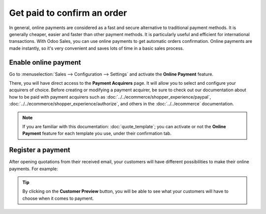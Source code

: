 ============================
Get paid to confirm an order
============================

In general, online payments are considered as a fast and secure alternative to traditional payment
methods. It is generally cheaper, easier and faster than other payment methods. It is particularly
useful and efficient for international transactions. With Odoo Sales, you can use online payments
to get automatic orders confirmation. Online payments are made instantly, so it's very convenient
and saves lots of time in a basic sales process.

Enable online payment
=====================

Go to :menuselection:`Sales --> Configuration --> Settings` and activate the **Online Payment**
feature.

.. image:: media/get_paid_1.png
   :align: center
   :class: img-thumbnail
   :alt: How to enable online payment on Odoo Sales?

There, you will have direct access to the **Payment Acquirers** page. It will allow you to select
and configure your acquirers of choice. Before creating or modifying a payment acquirer, be sure to
check out our documentation about how to be paid with payment acquirers such as
:doc:`../../ecommerce/shopper_experience/paypal`,
:doc:`../../ecommerce/shopper_experience/authorize`, and others in the :doc:`../../ecommerce`
documentation.

.. note::
   If you are familiar with this documentation: :doc:`quote_template`; you
   can activate or not the **Online Payment** feature for each template you use, under their
   confirmation tab.

Register a payment
==================

After opening quotations from their received email, your customers will have different
possibilities to make their online payments. For example:

.. image:: media/get_paid_2.png
   :align: center
   :class: img-thumbnail
   :alt: How to register a payment on Odoo Sales?

.. tip::
   By clicking on the **Customer Preview** button, you will be able to see what your customers
   will have to choose when it comes to payment.

.. seealso::
   - :doc:`quote_template`
   - :doc:`../../ecommerce`
   - :doc:`../../ecommerce/shopper_experience/paypal`
   - :doc:`../../ecommerce/shopper_experience/authorize`


